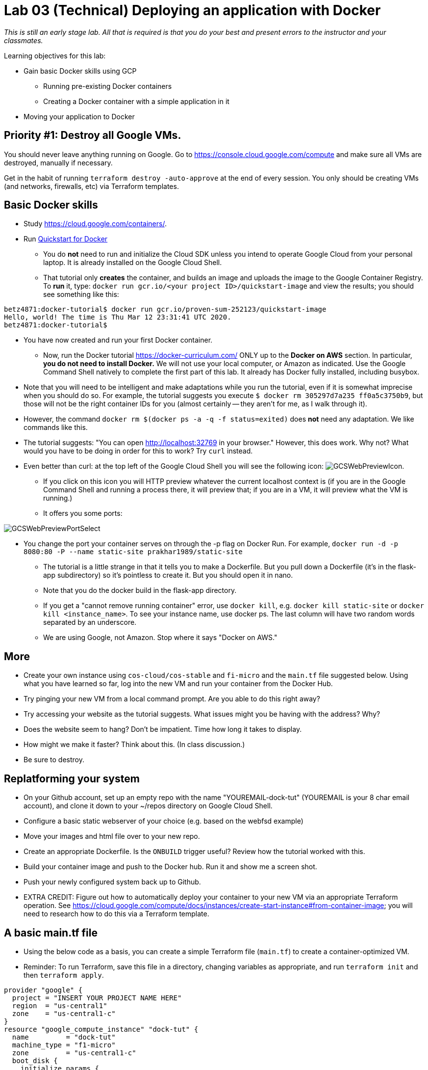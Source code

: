 :linkattrs:

= Lab 03 (Technical) Deploying an application with Docker

_This is still an early stage lab. All that is required is that you do your best and present errors to the instructor and your classmates._

Learning objectives for this lab:

* Gain basic Docker skills using GCP
** Running pre-existing Docker containers
** Creating a Docker container with a simple application in it
* Moving your application to Docker

== Priority #1: Destroy all Google VMs. 
You should never leave anything running on Google. Go to https://console.cloud.google.com/compute and make sure all VMs are destroyed, manually if necessary. 

Get in the habit of running `terraform destroy -auto-approve` at the end of every session. You only should be creating VMs (and networks, firewalls, etc) via Terraform templates. 

== Basic Docker skills

* Study https://cloud.google.com/containers/.

* Run https://cloud.google.com/cloud-build/docs/quickstart-docker[Quickstart for Docker^]
** You do *not* need to run and initialize the Cloud SDK unless you intend to operate Google Cloud from your personal laptop. It is already installed on the Google Cloud Shell. 
** That tutorial only *creates* the container, and builds an image and uploads the image to the Google Container Registry. To *run* it, type: `docker run gcr.io/<your project ID>/quickstart-image` and view the results; you should see something like this:

....
betz4871:docker-tutorial$ docker run gcr.io/proven-sum-252123/quickstart-image
Hello, world! The time is Thu Mar 12 23:31:41 UTC 2020.
betz4871:docker-tutorial$
....

** You have now created and run your first Docker container. 

* Now, run the Docker tutorial https://docker-curriculum.com/  ONLY up to the *Docker on AWS* section. In particular, *you do not need to install Docker.* We will not use your local computer, or Amazon as indicated. Use the Google Command Shell natively to complete the first part of this lab. It already has Docker fully installed, including busybox. 

** Note that you will need to be intelligent and make adaptations while you run the tutorial, even if it is somewhat imprecise when you should do so. For example, the tutorial suggests you execute `$ docker rm 305297d7a235 ff0a5c3750b9`, but those will not be the right container IDs for you (almost certainly -- they aren't for me, as I walk through it). 
** However, the command `docker rm $(docker ps -a -q -f status=exited)` does *not* need any adaptation. We like commands like this. 
** The tutorial suggests: "You can open http://localhost:32769 in your browser." However, this does work. Why not? What would you have to be doing in order for this to work? Try `curl` instead. 
** Even better than curl: at the top left of the Google Cloud Shell you will see the following icon: image:GCSWebPreviewIcon.png[]. 
*** If you click on this icon you will HTTP preview whatever the current localhost context is (if you are in the Google Command Shell and running a process there, it will preview that; if you are in a VM, it will preview what the VM is running.)
*** It offers you some ports: 

image:GCSWebPreviewPortSelect.png[]

*** You change the port your container serves on through the -p flag on Docker Run. For example, `docker run -d -p 8080:80 -P --name static-site prakhar1989/static-site`
** The tutorial is a little strange in that it tells you to make a Dockerfile. But you pull down a Dockerfile (it's in the flask-app subdirectory) so it's pointless to create it. But you should open it in nano. 
** Note that you do the docker build in the flask-app directory.
** If you get a "cannot remove running container" error, use `docker kill`, e.g. `docker kill static-site` or `docker kill <instance_name>`. To see your instance name, use docker ps. The last column will have two random words separated by an underscore. 

** We are using Google, not Amazon. Stop where it says "Docker on AWS." 

== More

** Create your own instance using `cos-cloud/cos-stable` and `fi-micro` and the `main.tf` file suggested below. Using what you have learned so far, log into the new VM and run your container from the Docker Hub. 

** Try pinging your new VM from a local command prompt. Are you able to do this right away? 

** Try accessing your website as the tutorial suggests. What issues might you be having with the address? Why? 

** Does the website seem to hang? Don't be impatient. Time how long it takes to display. 

** How might we make it faster? Think about this. (In class discussion.)

** Be sure to destroy. 

== Replatforming your system

* On your Github account, set up an empty repo with the name "YOUREMAIL-dock-tut" (YOUREMAIL is your 8 char email account), and clone it down to your ~/repos directory on Google Cloud Shell. 

* Configure a basic static webserver of your choice (e.g. based on the webfsd example)

* Move your images and html file over to your new repo. 

* Create an appropriate Dockerfile. Is the `ONBUILD` trigger useful? Review how the tutorial worked with this.  

* Build your container image and push to the Docker hub. Run it and show me a screen shot. 

* Push your newly configured system back up to Github. 

* EXTRA CREDIT: Figure out how to automatically deploy your container to your new VM via an appropriate Terraform operation. See https://cloud.google.com/compute/docs/instances/create-start-instance#from-container-image; you will need to research how to do this via a Terraform template. 


== A basic main.tf file

* Using the below code as a basis, you can create a simple Terraform file (`main.tf`) to create a container-optimized VM. 
* Reminder: To run Terraform, save this file in a directory, changing variables as appropriate, and run `terraform init` and then `terraform apply`. 

....
provider "google" {
  project = "INSERT YOUR PROJECT NAME HERE"
  region  = "us-central1"
  zone    = "us-central1-c"
}
resource "google_compute_instance" "dock-tut" {
  name         = "dock-tut"
  machine_type = "f1-micro"
  zone         = "us-central1-c"
  boot_disk {
    initialize_params {
      image = "cos-cloud/cos-stable"
    }
  }
  network_interface {
    network = "default"
    access_config {
      // Ephemeral IP
    }
  }
}
resource "google_compute_firewall" "default" {
 name    = "dock-net"
 network = "default"

 allow {
    protocol = "icmp"
  }

  allow {
    protocol = "tcp"
    ports    = ["22", "80", "8080", "1000-2000"]
  }
}

  output "ip" {
     value = "${google_compute_instance.dock-tut.network_interface.0.access_config.0.nat_ip}"
  }
....


== Unused material


* Run https://cloud.google.com/community/tutorials/docker-compose-on-container-optimized-os - just that first page, do not continue with the further links at the end. 
